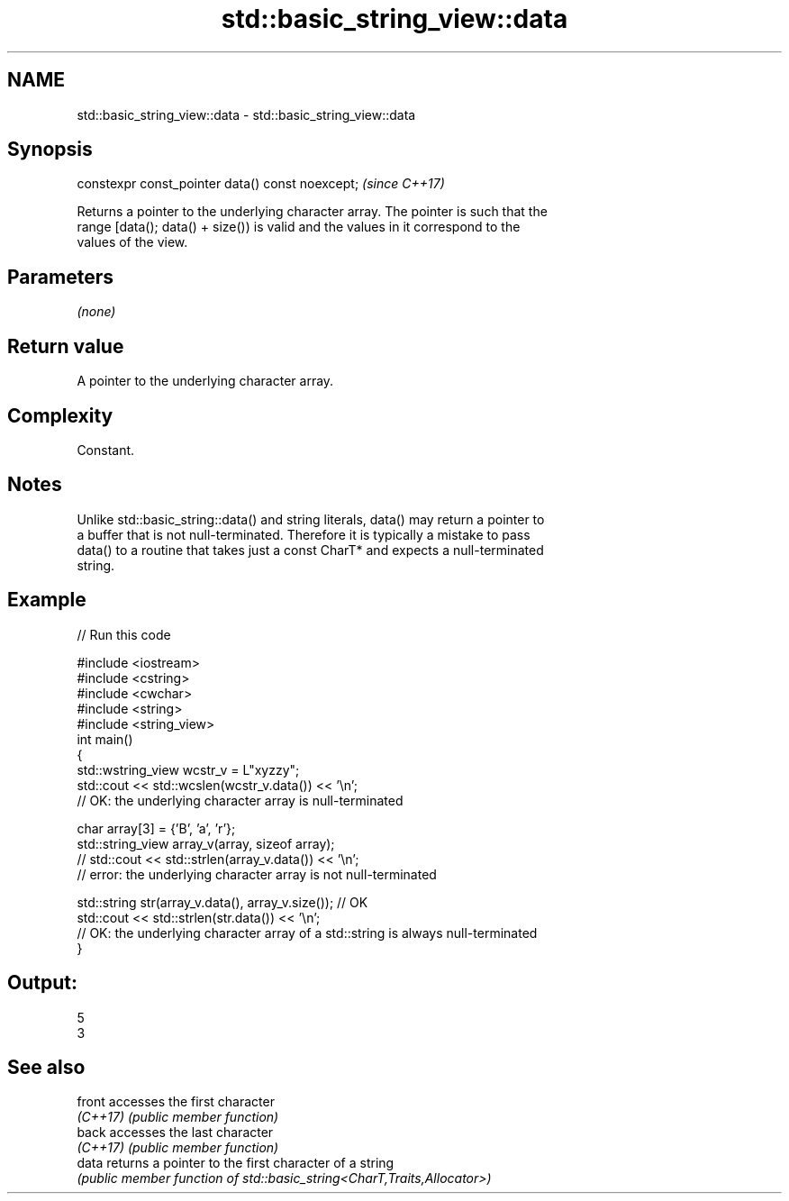 .TH std::basic_string_view::data 3 "2022.03.29" "http://cppreference.com" "C++ Standard Libary"
.SH NAME
std::basic_string_view::data \- std::basic_string_view::data

.SH Synopsis
   constexpr const_pointer data() const noexcept;  \fI(since C++17)\fP

   Returns a pointer to the underlying character array. The pointer is such that the
   range [data(); data() + size()) is valid and the values in it correspond to the
   values of the view.

.SH Parameters

   \fI(none)\fP

.SH Return value

   A pointer to the underlying character array.

.SH Complexity

   Constant.

.SH Notes

   Unlike std::basic_string::data() and string literals, data() may return a pointer to
   a buffer that is not null-terminated. Therefore it is typically a mistake to pass
   data() to a routine that takes just a const CharT* and expects a null-terminated
   string.

.SH Example


// Run this code

 #include <iostream>
 #include <cstring>
 #include <cwchar>
 #include <string>
 #include <string_view>
 int main()
 {
     std::wstring_view wcstr_v = L"xyzzy";
     std::cout << std::wcslen(wcstr_v.data()) << '\\n';
     // OK: the underlying character array is null-terminated

     char array[3] = {'B', 'a', 'r'};
     std::string_view array_v(array, sizeof array);
     // std::cout << std::strlen(array_v.data()) << '\\n';
     // error: the underlying character array is not null-terminated

     std::string str(array_v.data(), array_v.size()); // OK
     std::cout << std::strlen(str.data()) << '\\n';
     // OK: the underlying character array of a std::string is always null-terminated
 }

.SH Output:

 5
 3

.SH See also

   front   accesses the first character
   \fI(C++17)\fP \fI(public member function)\fP
   back    accesses the last character
   \fI(C++17)\fP \fI(public member function)\fP
   data    returns a pointer to the first character of a string
           \fI(public member function of std::basic_string<CharT,Traits,Allocator>)\fP
